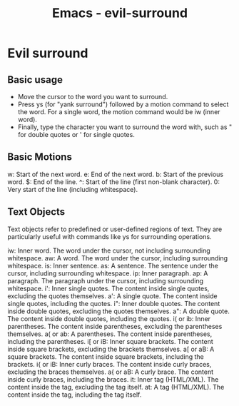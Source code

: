 :PROPERTIES:
:ID:       ec9cc936-965c-4077-b1c8-29f9650be243
:END:
#+title: Emacs - evil-surround

* Evil surround

** Basic usage
- Move the cursor to the word you want to surround.
- Press ys (for "yank surround") followed by a motion command to select the word. For a single word, the motion command would be iw (inner word).
- Finally, type the character you want to surround the word with, such as " for double quotes or ' for single quotes.
 
** Basic Motions

    w: Start of the next word.
    e: End of the next word.
    b: Start of the previous word.
    $: End of the line.
    ^: Start of the line (first non-blank character).
    0: Very start of the line (including whitespace).

** Text Objects

Text objects refer to predefined or user-defined regions of text. They are particularly useful with commands like ys for surrounding operations.

    iw: Inner word. The word under the cursor, not including surrounding whitespace.
    aw: A word. The word under the cursor, including surrounding whitespace.
    is: Inner sentence.
    as: A sentence. The sentence under the cursor, including surrounding whitespace.
    ip: Inner paragraph.
    ap: A paragraph. The paragraph under the cursor, including surrounding whitespace.
    i': Inner single quotes. The content inside single quotes, excluding the quotes themselves.
    a': A single quote. The content inside single quotes, including the quotes.
    i": Inner double quotes. The content inside double quotes, excluding the quotes themselves.
    a": A double quote. The content inside double quotes, including the quotes.
    i( or ib: Inner parentheses. The content inside parentheses, excluding the parentheses themselves.
    a( or ab: A parentheses. The content inside parentheses, including the parentheses.
    i[ or iB: Inner square brackets. The content inside square brackets, excluding the brackets themselves.
    a[ or aB: A square brackets. The content inside square brackets, including the brackets.
    i{ or iB: Inner curly braces. The content inside curly braces, excluding the braces themselves.
    a{ or aB: A curly brace. The content inside curly braces, including the braces.
    it: Inner tag (HTML/XML). The content inside the tag, excluding the tag itself.
    at: A tag (HTML/XML). The content inside the tag, including the tag itself.
